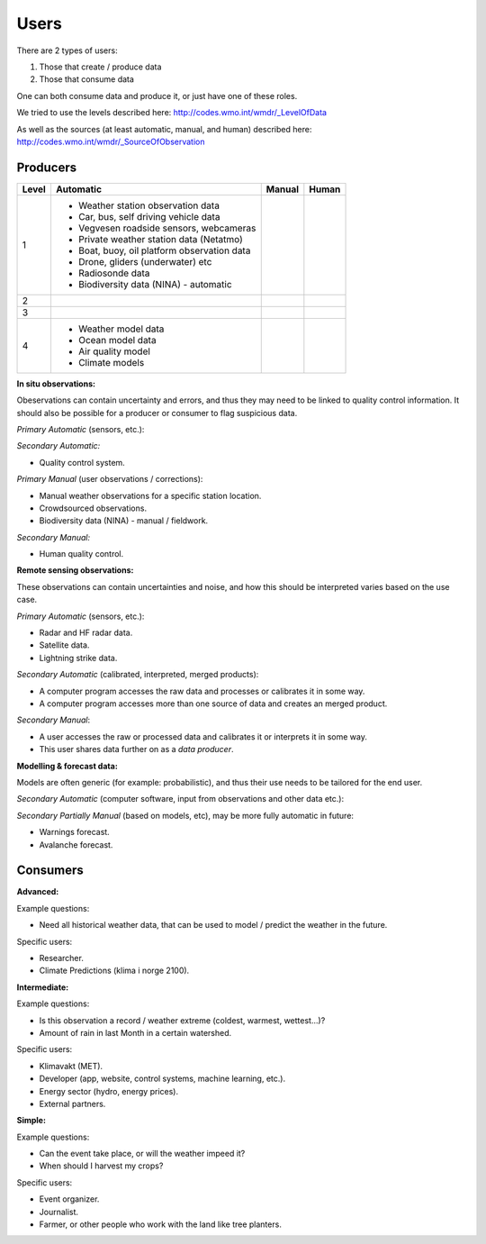 -----
Users 
-----

There are 2 types of users:

1. Those that create / produce data
2. Those that consume data 

One can both consume data and produce it, or just have one of these roles.

We tried to use the levels described here: http://codes.wmo.int/wmdr/_LevelOfData

As well as the sources (at least automatic, manual, and human) described here: http://codes.wmo.int/wmdr/_SourceOfObservation


Producers
=========


==========  ============================================  ============================================  ============================================
  Level                     Automatic                                        Manual                                         Human
==========  ============================================  ============================================  ============================================
    1       * Weather station observation data
            * Car, bus, self driving vehicle data
            * Vegvesen roadside sensors, webcameras
            * Private weather station data (Netatmo)
            * Boat, buoy, oil platform observation data
            * Drone, gliders (underwater) etc
            * Radiosonde data
            * Biodiversity data (NINA) - automatic
    2
    3
    4       * Weather model data
            * Ocean model data
            * Air quality model
            * Climate models
==========  ============================================  ============================================  ============================================

**In situ observations:**

Obeservations can contain uncertainty and errors, and thus they may need to be linked to quality control information. It should also be possible for a producer or consumer to flag suspicious data. 

*Primary Automatic* (sensors, etc.):


*Secondary Automatic:*

* Quality control system.

*Primary Manual* (user observations / corrections):

* Manual weather observations for a specific station location.

* Crowdsourced observations.

* Biodiversity data (NINA) - manual / fieldwork. 

*Secondary Manual:*

* Human quality control.

**Remote sensing observations:**

These observations can contain uncertainties and noise, and how this should be interpreted varies based on the use case.

*Primary Automatic* (sensors, etc.):

* Radar and HF radar data.

* Satellite data. 
 
* Lightning strike data.

*Secondary Automatic* (calibrated, interpreted, merged products):

* A computer program accesses the raw data and processes or calibrates it in some way.

* A computer program accesses more than one source of data and creates an merged product. 

*Secondary Manual*:

* A user accesses the raw or processed data and calibrates it or interprets it in some way.

* This user shares data further on as a *data producer*.
 
**Modelling & forecast data:**

Models are often generic (for example: probabilistic), and thus their use needs to be tailored for the end user.

*Secondary Automatic* (computer software, input from observations and other data etc.):


*Secondary Partially Manual* (based on models, etc), may be more fully automatic in future:

* Warnings forecast.

* Avalanche forecast.


Consumers
=========

**Advanced:**

Example questions:

* Need all historical weather data, that can be used to model / predict the weather in the future.

Specific users: 

* Researcher.

* Climate Predictions (klima i norge 2100).

**Intermediate:**

Example questions:

* Is this observation a record / weather extreme (coldest, warmest, wettest...)?

* Amount of rain in last Month in a certain watershed.

Specific users: 

* Klimavakt (MET).

* Developer (app, website, control systems, machine learning, etc.).

* Energy sector (hydro, energy prices). 

* External partners. 

**Simple:**

Example questions:
 
* Can the event take place, or will the weather impeed it?

* When should I harvest my crops?

Specific users: 

* Event organizer. 

* Journalist.

* Farmer, or other people who work with the land like tree planters. 



